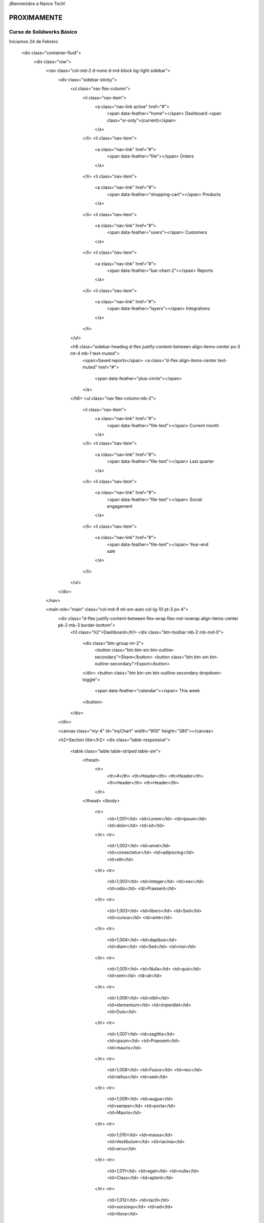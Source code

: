 .. title: Nance Tech
.. slug: welcome
.. date: 2018-01-23 21:07:41 UTC-06:00
.. tags: 
.. category: 
.. link: 
.. description: 
.. type: text

¡Bienvenidos a Nance Tech!

PROXIMAMENTE
============


Curso de Solidworks Básico
--------------------------

Iniciamos 24 de Febrero

    <div class="container-fluid">
      <div class="row">
        <nav class="col-md-2 d-none d-md-block bg-light sidebar">
          <div class="sidebar-sticky">
            <ul class="nav flex-column">
              <li class="nav-item">
                <a class="nav-link active" href="#">
                  <span data-feather="home"></span>
                  Dashboard <span class="sr-only">(current)</span>
                </a>
              </li>
              <li class="nav-item">
                <a class="nav-link" href="#">
                  <span data-feather="file"></span>
                  Orders
                </a>
              </li>
              <li class="nav-item">
                <a class="nav-link" href="#">
                  <span data-feather="shopping-cart"></span>
                  Products
                </a>
              </li>
              <li class="nav-item">
                <a class="nav-link" href="#">
                  <span data-feather="users"></span>
                  Customers
                </a>
              </li>
              <li class="nav-item">
                <a class="nav-link" href="#">
                  <span data-feather="bar-chart-2"></span>
                  Reports
                </a>
              </li>
              <li class="nav-item">
                <a class="nav-link" href="#">
                  <span data-feather="layers"></span>
                  Integrations
                </a>
              </li>
            </ul>

            <h6 class="sidebar-heading d-flex justify-content-between align-items-center px-3 mt-4 mb-1 text-muted">
              <span>Saved reports</span>
              <a class="d-flex align-items-center text-muted" href="#">
                <span data-feather="plus-circle"></span>
              </a>
            </h6>
            <ul class="nav flex-column mb-2">
              <li class="nav-item">
                <a class="nav-link" href="#">
                  <span data-feather="file-text"></span>
                  Current month
                </a>
              </li>
              <li class="nav-item">
                <a class="nav-link" href="#">
                  <span data-feather="file-text"></span>
                  Last quarter
                </a>
              </li>
              <li class="nav-item">
                <a class="nav-link" href="#">
                  <span data-feather="file-text"></span>
                  Social engagement
                </a>
              </li>
              <li class="nav-item">
                <a class="nav-link" href="#">
                  <span data-feather="file-text"></span>
                  Year-end sale
                </a>
              </li>
            </ul>
          </div>
        </nav>

        <main role="main" class="col-md-9 ml-sm-auto col-lg-10 pt-3 px-4">
          <div class="d-flex justify-content-between flex-wrap flex-md-nowrap align-items-center pb-2 mb-3 border-bottom">
            <h1 class="h2">Dashboard</h1>
            <div class="btn-toolbar mb-2 mb-md-0">
              <div class="btn-group mr-2">
                <button class="btn btn-sm btn-outline-secondary">Share</button>
                <button class="btn btn-sm btn-outline-secondary">Export</button>
              </div>
              <button class="btn btn-sm btn-outline-secondary dropdown-toggle">
                <span data-feather="calendar"></span>
                This week
              </button>
            </div>
          </div>

          <canvas class="my-4" id="myChart" width="900" height="380"></canvas>

          <h2>Section title</h2>
          <div class="table-responsive">
            <table class="table table-striped table-sm">
              <thead>
                <tr>
                  <th>#</th>
                  <th>Header</th>
                  <th>Header</th>
                  <th>Header</th>
                  <th>Header</th>
                </tr>
              </thead>
              <tbody>
                <tr>
                  <td>1,001</td>
                  <td>Lorem</td>
                  <td>ipsum</td>
                  <td>dolor</td>
                  <td>sit</td>
                </tr>
                <tr>
                  <td>1,002</td>
                  <td>amet</td>
                  <td>consectetur</td>
                  <td>adipiscing</td>
                  <td>elit</td>
                </tr>
                <tr>
                  <td>1,003</td>
                  <td>Integer</td>
                  <td>nec</td>
                  <td>odio</td>
                  <td>Praesent</td>
                </tr>
                <tr>
                  <td>1,003</td>
                  <td>libero</td>
                  <td>Sed</td>
                  <td>cursus</td>
                  <td>ante</td>
                </tr>
                <tr>
                  <td>1,004</td>
                  <td>dapibus</td>
                  <td>diam</td>
                  <td>Sed</td>
                  <td>nisi</td>
                </tr>
                <tr>
                  <td>1,005</td>
                  <td>Nulla</td>
                  <td>quis</td>
                  <td>sem</td>
                  <td>at</td>
                </tr>
                <tr>
                  <td>1,006</td>
                  <td>nibh</td>
                  <td>elementum</td>
                  <td>imperdiet</td>
                  <td>Duis</td>
                </tr>
                <tr>
                  <td>1,007</td>
                  <td>sagittis</td>
                  <td>ipsum</td>
                  <td>Praesent</td>
                  <td>mauris</td>
                </tr>
                <tr>
                  <td>1,008</td>
                  <td>Fusce</td>
                  <td>nec</td>
                  <td>tellus</td>
                  <td>sed</td>
                </tr>
                <tr>
                  <td>1,009</td>
                  <td>augue</td>
                  <td>semper</td>
                  <td>porta</td>
                  <td>Mauris</td>
                </tr>
                <tr>
                  <td>1,010</td>
                  <td>massa</td>
                  <td>Vestibulum</td>
                  <td>lacinia</td>
                  <td>arcu</td>
                </tr>
                <tr>
                  <td>1,011</td>
                  <td>eget</td>
                  <td>nulla</td>
                  <td>Class</td>
                  <td>aptent</td>
                </tr>
                <tr>
                  <td>1,012</td>
                  <td>taciti</td>
                  <td>sociosqu</td>
                  <td>ad</td>
                  <td>litora</td>
                </tr>
                <tr>
                  <td>1,013</td>
                  <td>torquent</td>
                  <td>per</td>
                  <td>conubia</td>
                  <td>nostra</td>
                </tr>
                <tr>
                  <td>1,014</td>
                  <td>per</td>
                  <td>inceptos</td>
                  <td>himenaeos</td>
                  <td>Curabitur</td>
                </tr>
                <tr>
                  <td>1,015</td>
                  <td>sodales</td>
                  <td>ligula</td>
                  <td>in</td>
                  <td>libero</td>
                </tr>
              </tbody>
            </table>
          </div>
        </main>
      </div>
    </div>							

.. .. slides::

.. 	/img/slide/sld01.jpg
.. 	/img/slide/sld02.jpg
.. 	/img/slide/sld03.png
.. 	/img/slide/sld04.png
.. 	/img/slide/sld05.jpg
.. 	/img/slide/sld06.jpg
.. 	/img/slide/sld07.jpg
